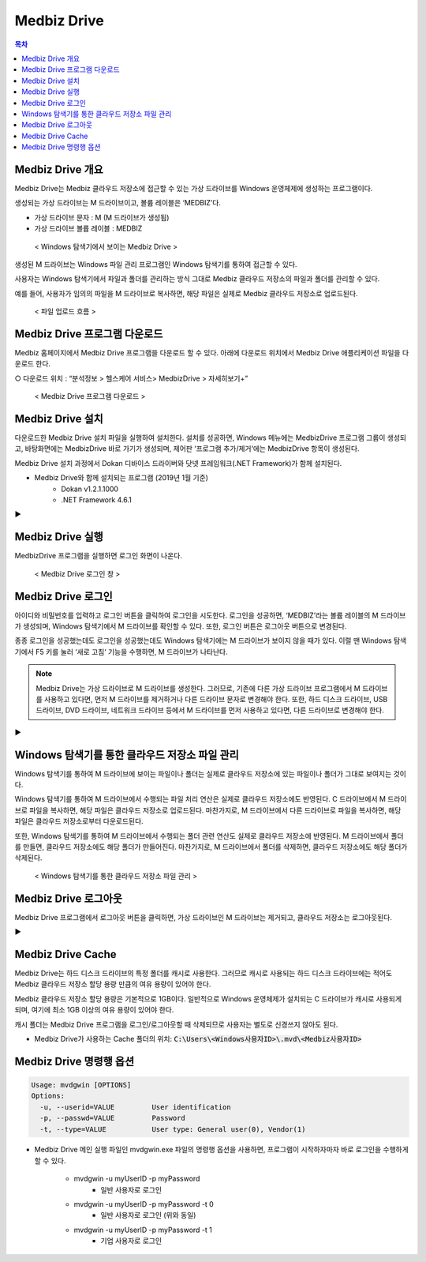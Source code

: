 Medbiz Drive
=============

.. contents:: 목차

Medbiz Drive 개요
-----------------------

Medbiz Drive는 Medbiz 클라우드 저장소에 접근할 수 있는 가상 드라이브를 Windows 운영체제에 생성하는 프로그램이다. 

생성되는 가상 드라이브는 M 드라이브이고, 볼륨 레이블은 ‘MEDBIZ’다.

* 가상 드라이브 문자 : M (M 드라이브가 생성됨)
* 가상 드라이브 볼륨 레이블 : MEDBIZ

.. figure:: static/local_drive_service/m_drive_in_explorer.png

  < Windows 탐색기에서 보이는 Medbiz Drive >

생성된 M 드라이브는 Windows 파일 관리 프로그램인 Windows 탐색기를 통하여 접근할 수 있다. 

사용자는 Windows 탐색기에서 파일과 폴더를 관리하는 방식 그대로 Medbiz 클라우드 저장소의 파일과 폴더를 관리할 수 있다. 

예를 들어, 사용자가 임의의 파일을 M 드라이브로 복사하면, 해당 파일은 실제로 Medbiz 클라우드 저장소로 업로드된다.


.. figure:: static/local_drive_service/upload_flow.png

  < 파일 업로드 흐름 >


Medbiz Drive 프로그램 다운로드
----------------------------------

Medbiz 홈페이지에서 Medbiz Drive 프로그램을 다운로드 할 수 있다. 아래에 다운로드 위치에서 Medbiz Drive 애플리케이션 파일을 다운로드 한다.

○ 다운로드 위치 : “분석정보 > 헬스케어 서비스> MedbizDrive > 자세히보기+”

.. figure:: static/local_drive_service/medbiz_drive_download_page.png

  < Medbiz Drive 프로그램 다운로드 >


Medbiz Drive 설치
-----------------------

다운로드한 Medbiz Drive 설치 파일을 실행하여 설치한다. 설치를 성공하면, Windows 메뉴에는 MedbizDrive 프로그램 그룹이 생성되고, 바탕화면에는 MedbizDrive 바로 가기가 생성되며, 제어판 ‘프로그램 추가/제거‘에는 MedbizDrive 항목이 생성된다.

Medbiz Drive 설치 과정에서 Dokan 디바이스 드라이버와 닷넷 프레임워크(.NET Framework)가 함께 설치된다.

* Medbiz Drive와 함께 설치되는 프로그램 (2019년 1월 기준)
   - Dokan v1.2.1.1000
   - .NET Framework 4.6.1


.. |medbiz_drive_login_window| image:: static/local_drive_service/medbiz_drive_login_window.png
                                 :scale: 70
.. |medbiz_drive_program_group| image:: static/local_drive_service/medbiz_drive_program_group.png
                                 :scale: 70

|medbiz_drive_login_window|  ▶ |medbiz_drive_program_group|


Medbiz Drive 실행
-----------------------

.. |medbiz_drive_icon| image:: static/local_drive_service/medbiz_drive_icon.png
                                 :scale: 60

|medbiz_drive_icon| MedbizDrive 프로그램을 실행하면 로그인 화면이 나온다.

.. figure:: static/local_drive_service/medbiz_drive_login_window.png

  < Medbiz Drive 로그인 창 >

Medbiz Drive 로그인
-------------------------

아이디와 비밀번호를 입력하고 로그인 버튼을 클릭하여 로그인을 시도한다. 로그인을 성공하면, ‘MEDBIZ’라는 볼륨 레이블의 M 드라이브가 생성되며, Windows 탐색기에서 M 드라이브를 확인할 수 있다. 또한, 로그인 버튼은 로그아웃 버튼으로 변경된다.

종종 로그인을 성공했는데도 로그인을 성공했는데도 Windows 탐색기에는 M 드라이브가 보이지 않을 때가 있다. 이럴 땐 Windows 탐색기에서 F5 키를 눌러 ‘새로 고침‘ 기능을 수행하면, M 드라이브가 나타난다.

.. note::
  
  Medbiz Drive는 가상 드라이브로 M 드라이브를 생성한다. 그러므로, 기존에 다른 가상 드라이브 프로그램에서 M 드라이브를 사용하고 있다면, 먼저 M 드라이브를 제거하거나 다른 드라이브 문자로 변경해야 한다. 또한, 하드 디스크 드라이브, USB 드라이브, DVD 드라이브, 네트워크 드라이브 등에서 M 드라이브를 먼저 사용하고 있다면, 다른 드라이브로 변경해야 한다.

.. |medbiz_drive_logined| image:: static/local_drive_service/medbiz_drive_logined.png
                                 :scale: 80

.. |medbiz_drive_mounted_in_explorer| image:: static/local_drive_service/medbiz_drive_mounted_in_explorer.png
                                 :scale: 80

|medbiz_drive_logined| ▶ |medbiz_drive_mounted_in_explorer|

Windows 탐색기를 통한 클라우드 저장소 파일 관리
---------------------------------------------------

Windows 탐색기를 통하여 M 드라이브에 보이는 파일이나 폴더는 실제로 클라우드 저장소에 있는 파일이나 폴더가 그대로 보여지는 것이다.

Windows 탐색기를 통하여 M 드라이브에서 수행되는 파일 처리 연산은 실제로 클라우드 저장소에도 반영된다. C 드라이브에서 M 드라이브로 파일을 복사하면, 해당 파일은 클라우드 저장소로 업로드된다. 마찬가지로, M 드라이브에서 다른 드라이브로 파일을 복사하면, 해당 파일은 클라우드 저장소로부터 다운로드된다.

또한, Windows 탐색기를 통하여 M 드라이브에서 수행되는 폴더 관련 연산도 실제로 클라우드 저장소에 반영된다. M 드라이브에서 폴더를 만들면, 클라우드 저장소에도 해당 폴더가 만들어진다. 마찬가지로, M 드라이브에서 폴더를 삭제하면, 클라우드 저장소에도 해당 폴더가 삭제된다.


.. figure:: static/local_drive_service/storage_mgmt_through_explorer.png

  < Windows 탐색기를 통한 클라우드 저장소 파일 관리 >


Medbiz Drive 로그아웃
-------------------------

Medbiz Drive 프로그램에서 로그아웃 버튼을 클릭하면, 가상 드라이브인 M 드라이브는 제거되고, 클라우드 저장소는 로그아웃된다.

.. |medbiz_drive_logouted| image:: static/local_drive_service/medbiz_drive_logouted.png
                                 :scale: 80

.. |medbiz_drive_unmounted_in_explorer| image:: static/local_drive_service/medbiz_drive_unmounted_in_explorer.png
                                 :scale: 80

|medbiz_drive_logouted| ▶ |medbiz_drive_unmounted_in_explorer|


Medbiz Drive Cache
-------------------------

Medbiz Drive는 하드 디스크 드라이브의 특정 폴더를 캐시로 사용한다. 그러므로 캐시로 사용되는 하드 디스크 드라이브에는 적어도 Medbiz 클라우드 저장소 할당 용량 만큼의 여유 용량이 있어야 한다. 

Medbiz 클라우드 저장소 할당 용량은 기본적으로 1GB이다. 일반적으로 Windows 운영체제가 설치되는 C 드라이브가 캐시로 사용되게 되며, 여기에 최소 1GB 이상의 여유 용량이 있어야 한다.

캐시 폴더는 Medbiz Drive 프로그램을 로그인/로그아웃할 때 삭제되므로 사용자는 별도로 신경쓰지 않아도 된다.

* Medbiz Drive가 사용하는 Cache 폴더의 위치: :code:`C:\Users\<Windows사용자ID>\.mvd\<Medbiz사용자ID>`


Medbiz Drive 명령행 옵션
-------------------------------

.. code:: console

  Usage: mvdgwin [OPTIONS]
  Options:
    -u, --userid=VALUE         User identification
    -p, --passwd=VALUE         Password
    -t, --type=VALUE           User type: General user(0), Vendor(1)

* Medbiz Drive 메인 실행 파일인 mvdgwin.exe 파일의 명령행 옵션을 사용하면,
  프로그램이 시작하자마자 바로 로그인을 수행하게 할 수 있다.

   - mvdgwin -u myUserID -p myPassword
      + 일반 사용자로 로그인
   - mvdgwin -u myUserID -p myPassword -t 0
      + 일반 사용자로 로그인 (위와 동일)
   - mvdgwin -u myUserID -p myPassword -t 1
      + 기업 사용자로 로그인
